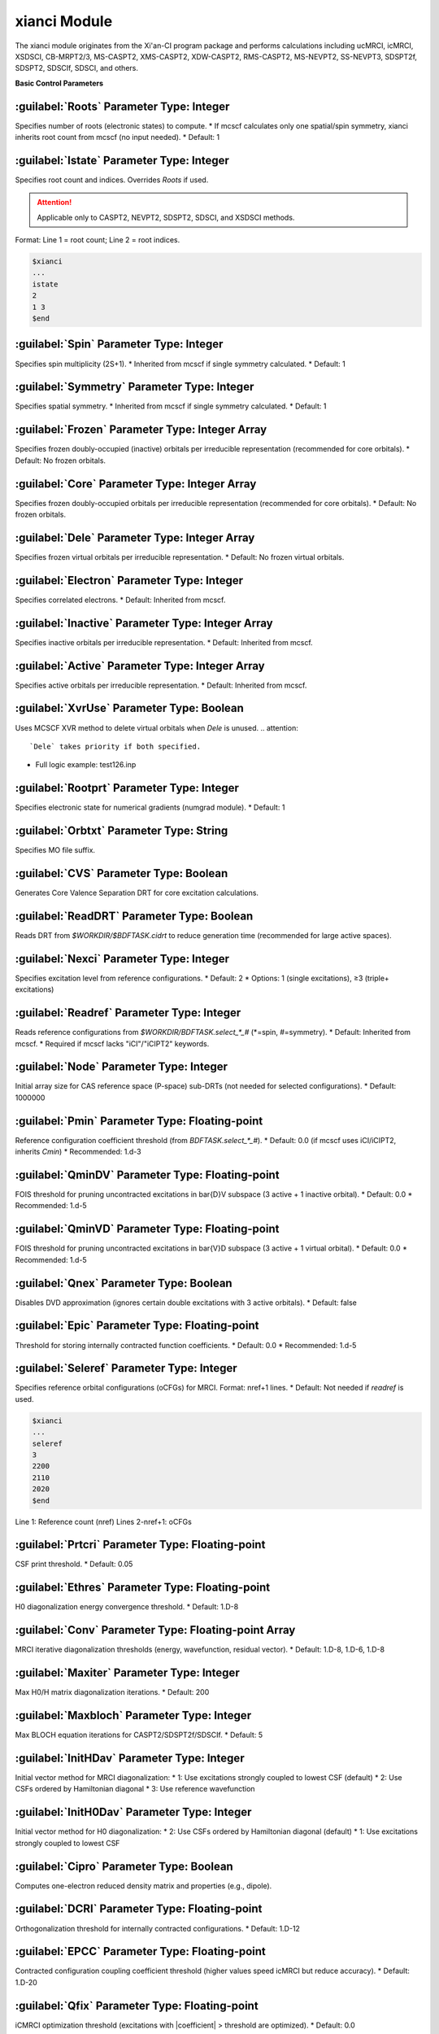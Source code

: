 xianci Module
================================================
The xianci module originates from the Xi'an-CI program package and performs calculations including ucMRCI, icMRCI, XSDSCI, CB-MRPT2/3, MS-CASPT2, XMS-CASPT2, XDW-CASPT2, RMS-CASPT2, MS-NEVPT2, SS-NEVPT3, SDSPT2f, SDSPT2, SDSCIf, SDSCI, and others.

**Basic Control Parameters**

:guilabel:`Roots` Parameter Type: Integer
------------------------------------------------
Specifies number of roots (electronic states) to compute.
* If mcscf calculates only one spatial/spin symmetry, xianci inherits root count from mcscf (no input needed).
* Default: 1

:guilabel:`Istate` Parameter Type: Integer
------------------------------------------------
Specifies root count and indices. Overrides `Roots` if used.

.. attention::
  Applicable only to CASPT2, NEVPT2, SDSPT2, SDSCI, and XSDSCI methods.

Format: Line 1 = root count; Line 2 = root indices.

.. code-block:: bdf

     $xianci
     ...
     istate
     2
     1 3 
     $end

:guilabel:`Spin` Parameter Type: Integer
------------------------------------------------
Specifies spin multiplicity (2S+1).
* Inherited from mcscf if single symmetry calculated.
* Default: 1

:guilabel:`Symmetry` Parameter Type: Integer
------------------------------------------------
Specifies spatial symmetry.
* Inherited from mcscf if single symmetry calculated.
* Default: 1

:guilabel:`Frozen` Parameter Type: Integer Array
------------------------------------------------
Specifies frozen doubly-occupied (inactive) orbitals per irreducible representation (recommended for core orbitals).
* Default: No frozen orbitals.

:guilabel:`Core` Parameter Type: Integer Array
------------------------------------------------
Specifies frozen doubly-occupied orbitals per irreducible representation (recommended for core orbitals).
* Default: No frozen orbitals.

:guilabel:`Dele` Parameter Type: Integer Array
------------------------------------------------
Specifies frozen virtual orbitals per irreducible representation.
* Default: No frozen virtual orbitals.

:guilabel:`Electron` Parameter Type: Integer
------------------------------------------------
Specifies correlated electrons.
* Default: Inherited from mcscf.

:guilabel:`Inactive` Parameter Type: Integer Array
------------------------------------------------
Specifies inactive orbitals per irreducible representation.
* Default: Inherited from mcscf.

:guilabel:`Active` Parameter Type: Integer Array
------------------------------------------------
Specifies active orbitals per irreducible representation.
* Default: Inherited from mcscf.

:guilabel:`XvrUse` Parameter Type: Boolean
------------------------------------------------
Uses MCSCF XVR method to delete virtual orbitals when `Dele` is unused.
.. attention::
  `Dele` takes priority if both specified.

* Full logic example: test126.inp

:guilabel:`Rootprt` Parameter Type: Integer
------------------------------------------------
Specifies electronic state for numerical gradients (numgrad module).
* Default: 1

:guilabel:`Orbtxt` Parameter Type: String
------------------------------------------------
Specifies MO file suffix.

:guilabel:`CVS` Parameter Type: Boolean
------------------------------------------------
Generates Core Valence Separation DRT for core excitation calculations.
  
:guilabel:`ReadDRT` Parameter Type: Boolean
------------------------------------------------
Reads DRT from `$WORKDIR/$BDFTASK.cidrt` to reduce generation time (recommended for large active spaces).
  
:guilabel:`Nexci` Parameter Type: Integer
------------------------------------------------
Specifies excitation level from reference configurations.
* Default: 2
* Options: 1 (single excitations), ≥3 (triple+ excitations)

:guilabel:`Readref` Parameter Type: Integer
------------------------------------------------
Reads reference configurations from `$WORKDIR/BDFTASK.select_*_#` (*=spin, #=symmetry).
* Default: Inherited from mcscf.
* Required if mcscf lacks "iCI"/"iCIPT2" keywords.

:guilabel:`Node` Parameter Type: Integer
------------------------------------------------
Initial array size for CAS reference space (P-space) sub-DRTs (not needed for selected configurations).
* Default: 1000000

:guilabel:`Pmin` Parameter Type: Floating-point
------------------------------------------------
Reference configuration coefficient threshold (from `BDFTASK.select_*_#`).
* Default: 0.0 (if mcscf uses iCI/iCIPT2, inherits `Cmin`)
* Recommended: 1.d-3

:guilabel:`QminDV` Parameter Type: Floating-point
------------------------------------------------
FOIS threshold for pruning uncontracted excitations in \bar{D}V subspace (3 active + 1 inactive orbital).
* Default: 0.0 
* Recommended: 1.d-5

:guilabel:`QminVD` Parameter Type: Floating-point
------------------------------------------------
FOIS threshold for pruning uncontracted excitations in \bar{V}D subspace (3 active + 1 virtual orbital).
* Default: 0.0 
* Recommended: 1.d-5

:guilabel:`Qnex` Parameter Type: Boolean
------------------------------------------------
Disables DVD approximation (ignores certain double excitations with 3 active orbitals).
* Default: false

:guilabel:`Epic` Parameter Type: Floating-point
------------------------------------------------
Threshold for storing internally contracted function coefficients.
* Default: 0.0 
* Recommended: 1.d-5

:guilabel:`Seleref` Parameter Type: Integer
------------------------------------------------
Specifies reference orbital configurations (oCFGs) for MRCI. Format: nref+1 lines.
* Default: Not needed if `readref` is used.

.. code-block:: python

     $xianci
     ...
     seleref
     3 
     2200
     2110
     2020
     $end

Line 1: Reference count (nref)
Lines 2-nref+1: oCFGs

:guilabel:`Prtcri` Parameter Type: Floating-point
------------------------------------------------
CSF print threshold.
* Default: 0.05

:guilabel:`Ethres` Parameter Type: Floating-point
------------------------------------------------
H0 diagonalization energy convergence threshold.
* Default: 1.D-8

:guilabel:`Conv` Parameter Type: Floating-point Array
------------------------------------------------
MRCI iterative diagonalization thresholds (energy, wavefunction, residual vector).
* Default: 1.D-8, 1.D-6, 1.D-8

:guilabel:`Maxiter` Parameter Type: Integer
------------------------------------------------
Max H0/H matrix diagonalization iterations.
* Default: 200

:guilabel:`Maxbloch` Parameter Type: Integer
------------------------------------------------
Max BLOCH equation iterations for CASPT2/SDSPT2f/SDSCIf.
* Default: 5

:guilabel:`InitHDav` Parameter Type: Integer
------------------------------------------------
Initial vector method for MRCI diagonalization:
* 1: Use excitations strongly coupled to lowest CSF (default)
* 2: Use CSFs ordered by Hamiltonian diagonal
* 3: Use reference wavefunction

:guilabel:`InitH0Dav` Parameter Type: Integer
------------------------------------------------
Initial vector method for H0 diagonalization:
* 2: Use CSFs ordered by Hamiltonian diagonal (default)
* 1: Use excitations strongly coupled to lowest CSF

:guilabel:`Cipro` Parameter Type: Boolean
------------------------------------------------
Computes one-electron reduced density matrix and properties (e.g., dipole).

:guilabel:`DCRI` Parameter Type: Floating-point
------------------------------------------------
Orthogonalization threshold for internally contracted configurations.
* Default: 1.D-12

:guilabel:`EPCC` Parameter Type: Floating-point
------------------------------------------------
Contracted configuration coupling coefficient threshold (higher values speed icMRCI but reduce accuracy).
* Default: 1.D-20

:guilabel:`Qfix` Parameter Type: Floating-point
------------------------------------------------
iCMRCI optimization threshold (excitations with |coefficient| > threshold are optimized).
* Default: 0.0

:guilabel:`Ncisave` Parameter Type: Integer
------------------------------------------------
Max H0 matrix dimension for full diagonalization (increase for large memory systems).
* Default: 50000

:guilabel:`Saveact` Parameter Type: Boolean
------------------------------------------------
Stores coupling coefficients in memory for H0 diagonalization (faster but memory-intensive).
  
:guilabel:`Setlpact` Parameter Type: Integer
------------------------------------------------
Initial array size for storing coupling coefficients (larger values reduce resizing).
* Default: 100000000
 
:guilabel:`Setblkact` Parameter Type: Integer
------------------------------------------------
Initial array size for coupling coefficient classes (larger values reduce resizing).
* Default: 10000000
 
:guilabel:`Nosavelp` Parameter Type: Boolean
------------------------------------------------
Disables storage of (contracted) coupling coefficients (slower but disk-efficient for large active spaces).

:guilabel:`Setloop` Parameter Type: Integer
------------------------------------------------
Initial array size for coupling coefficients in MRCI diagonalization (larger values reduce resizing).
* Default: 10000000
 
:guilabel:`Setblk` Parameter Type: Integer
------------------------------------------------
Initial array size for coupling coefficient classes in MRCI diagonalization (larger values reduce resizing).
* Default: 10000000

**Inner-Contracted CI Method Selection**

:guilabel:`FCCI` Parameter Type: Boolean
------------------------------------------------
Performs fully internally contracted MRCI (icMRCI) for excited space (Q) with uncontracted reference space (P).
* Default method.

:guilabel:`XSDSCI` Parameter Type: Boolean
------------------------------------------------
Performs FCCI with excitation coefficients from SDSPT2 (Dyall Hamiltonian as H0), avoiding intruder states for low excitations.

:guilabel:`VSD` Parameter Type: Boolean
------------------------------------------------
Virtual Space Decomposition (VSD): Projects large-basis virtual MOs onto small-basis space using SVD to isolate strong correlation subspaces. Combines with XSDSCI for efficient multi-reference calculations.
* Example: test126.inp

:guilabel:`NoVDVP` Parameter Type: Boolean
------------------------------------------------
Skips CI Hamiltonian elements between Q subspaces (\bar{V}D, \bar{V}P) and zeroth-order wavefunction.

:guilabel:`SDSCI` Parameter Type: Boolean
------------------------------------------------
Performs SDSCI with excitation coefficients from SDSPT2 (Dyall Hamiltonian as H0), avoiding intruder states (recommended minimal-cost MRCI).

:guilabel:`SDSCIf` Parameter Type: Boolean
------------------------------------------------
Performs SDSCIf with excitation coefficients from SDSPT2f (generalized Fock as H0), may have intruder states.

:guilabel:`UCCI` Parameter Type: Boolean
------------------------------------------------
Performs uncontracted MRCISD (ucMRCI).

:guilabel:`NICI` Parameter Type: Boolean
------------------------------------------------
Performs non-contracted icMRCI for full internal space excitations.

:guilabel:`CWCI` Parameter Type: Boolean
------------------------------------------------
Performs Celani-Werner contracted icMRCI.

:guilabel:`WKCI` Parameter Type: Boolean
------------------------------------------------
Performs Werner-Knowles contracted WicMRCI.

:guilabel:`SDCI` Parameter Type: Boolean
------------------------------------------------
Performs SDCI-mode icMRCI (intermediate contraction between CWCI/WKCI).

**Multi-Reference Perturbation Parameters**

:guilabel:`CASPT2` Parameter Type: Boolean
------------------------------------------------
Performs MS-CASPT2 (Multi-State) with Q-space per reference state.

:guilabel:`RMSCASPT2` Parameter Type: Boolean
------------------------------------------------
Performs RMS-CASPT2 (Rotated Multi-State) with Q-space per reference state.

:guilabel:`XMSCASPT2` Parameter Type: Boolean
------------------------------------------------
Performs XMS-CASPT2 (Extended Multi-State) with Q-space per reference state.

:guilabel:`XDWCASPT2` Parameter Type: Boolean
------------------------------------------------
Performs XDW-CASPT2 (Extended Dynamic Weight Multi-State) with Q-space per reference state.

:guilabel:`XDWPara` Parameter Type: Floating-point
------------------------------------------------
XDW-CASPT2 parameter:
* Default: 50
* 0 → XMS-CASPT2; ∞ → RMS-CASPT2.

:guilabel:`SDSPT2f` Parameter Type: Boolean
------------------------------------------------
Performs SDSPT2f with generalized Fock as H0 (may have intruder states).

:guilabel:`Rshift` Parameter Type: Floating-point
------------------------------------------------
Real level shift for intruder state mitigation (generalized Fock H0 methods).
* Default: 0.0
* Recommended: 0.3

:guilabel:`Ishift` Parameter Type: Floating-point
------------------------------------------------
Imaginary level shift for intruder state mitigation.
* Default: 0.0
* Recommended: 0.1

:guilabel:`NEVPT2` Parameter Type: Boolean
------------------------------------------------
Performs MS-NEVPT2 (Multi-State) with Q-space per reference state.

:guilabel:`SDSPT2` Parameter Type: Boolean
------------------------------------------------
Performs SDSPT2 with Dyall Hamiltonian as H0 (avoids intruder states for low excitations).

:guilabel:`DVRLS` Parameter Type: Floating-point
------------------------------------------------
Real level shift for \bar{D}V subspace intruder states (Dyall H0 methods).
* Default: 0.0
* Recommended: 0.3

:guilabel:`VDRLS` Parameter Type: Floating-point
------------------------------------------------
Real level shift for \bar{V}D subspace intruder states.
* Default: 0.0
* Recommended: 0.3

:guilabel:`DDRLS` Parameter Type: Floating-point
------------------------------------------------
Real level shift for \bar{D}D subspace intruder states.
* Default: 0.0
* Recommended: 0.3

:guilabel:`DVILS` Parameter Type: Floating-point
------------------------------------------------
Imaginary level shift for \bar{D}V subspace (not recommended).
* Default: 0.0
* Recommended: 0.1

:guilabel:`VDILS` Parameter Type: Floating-point
------------------------------------------------
Imaginary level shift for \bar{V}D subspace (not recommended).
* Default: 0.0
* Recommended: 0.1

:guilabel:`DDILS` Parameter Type: Floating-point
------------------------------------------------
Imaginary level shift for \bar{D}D subspace (not recommended).
* Default: 0.0
* Recommended: 0.1

:guilabel:`SAFock` Parameter Type: Boolean
------------------------------------------------
Uses state-averaged (SA) MO energies/integrals for NEVPT2/SDSPT2/SDSCI.
* Default: true

:guilabel:`SDFock` Parameter Type: Boolean
------------------------------------------------
Uses state-specific (SS) MO energies + SA integrals for NEVPT2/SDSPT2/SDSCI.
* Default: false

:guilabel:`SSFock` Parameter Type: Boolean
------------------------------------------------
Uses SS MO energies/integrals for NEVPT2.
* Default: false

:guilabel:`Dylan` Parameter Type: Boolean
------------------------------------------------
Truncates high-energy Ps functions for SDSPT2(f)/SDSCI(f) secondary states (default).
* Effective Hamiltonian dimension: 3N. Maintains accuracy but Ps count varies by geometry.

:guilabel:`Nolan` Parameter Type: Boolean
------------------------------------------------
Skips Ps wavefunction generation for SDSPT2(f)/SDSCI(f).
* Effective Hamiltonian dimension: 2N. Faster but reduced accuracy near conical intersections.

:guilabel:`Dolan` Parameter Type: Boolean
------------------------------------------------
Uses Lanczos for SDSPT2(f)/SDSCI(f) secondary states (not recommended: computationally expensive).
* Effective Hamiltonian dimension: 3N.

:guilabel:`DEPENST` Parameter Type: Boolean
------------------------------------------------
Uses SS Fock diagonal elements in Dyall Hamiltonian (default: SA).

:guilabel:`MR-NEVPT2` Parameter Type: Boolean
------------------------------------------------
Performs Multi-reference NEVPT2 with globally orthogonal configuration space.

:guilabel:`NEVPT3` Parameter Type: Boolean
------------------------------------------------
Performs SS-NEVPT3 with independent Q-space per state.

:guilabel:`CBMPRT2` Parameter Type: Boolean
------------------------------------------------
Performs CBMRPT2.

:guilabel:`MR-CBMRPT2` Parameter Type: Boolean
------------------------------------------------
Performs MR-CBMPRT2 with globally orthogonal configuration space.

:guilabel:`CBMRPT3` Parameter Type: Boolean
------------------------------------------------
Performs CBMRPT3 with independent Q-space per state.

**Test Cases**

:guilabel:`test069.inp`
------------------------------------------------
.. attention::
   SDSPT2(f)/SDSCI(f)/XSDSCI/icMRCI energies include +Q1 (Pople Correction).
   ucMRCI energies include +Q3 (Davidson Correction).

.. code-block:: bdf
     [Preserved code blocks with English outputs]

:guilabel:`test080.inp`
------------------------------------------------

:guilabel:`test095.inp`
------------------------------------------------

:guilabel:`test126.inp`
------------------------------------------------

:guilabel:`test131.inp`
------------------------------------------------

:guilabel:`test139.inp`
------------------------------------------------

:guilabel:`test148.inp`
------------------------------------------------